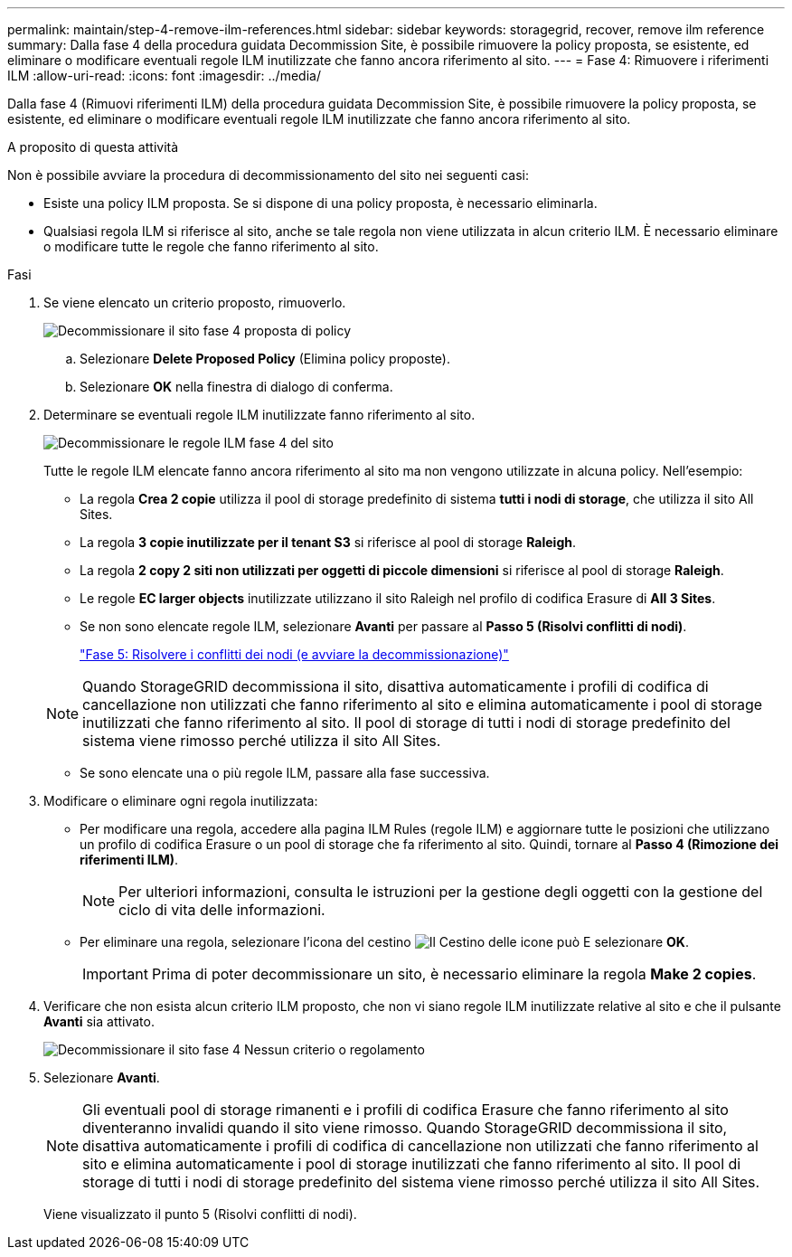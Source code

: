 ---
permalink: maintain/step-4-remove-ilm-references.html 
sidebar: sidebar 
keywords: storagegrid, recover, remove ilm reference 
summary: Dalla fase 4 della procedura guidata Decommission Site, è possibile rimuovere la policy proposta, se esistente, ed eliminare o modificare eventuali regole ILM inutilizzate che fanno ancora riferimento al sito. 
---
= Fase 4: Rimuovere i riferimenti ILM
:allow-uri-read: 
:icons: font
:imagesdir: ../media/


[role="lead"]
Dalla fase 4 (Rimuovi riferimenti ILM) della procedura guidata Decommission Site, è possibile rimuovere la policy proposta, se esistente, ed eliminare o modificare eventuali regole ILM inutilizzate che fanno ancora riferimento al sito.

.A proposito di questa attività
Non è possibile avviare la procedura di decommissionamento del sito nei seguenti casi:

* Esiste una policy ILM proposta. Se si dispone di una policy proposta, è necessario eliminarla.
* Qualsiasi regola ILM si riferisce al sito, anche se tale regola non viene utilizzata in alcun criterio ILM. È necessario eliminare o modificare tutte le regole che fanno riferimento al sito.


.Fasi
. Se viene elencato un criterio proposto, rimuoverlo.
+
image::../media/decommission_site_step_4_proposed_policy.png[Decommissionare il sito fase 4 proposta di policy]

+
.. Selezionare *Delete Proposed Policy* (Elimina policy proposte).
.. Selezionare *OK* nella finestra di dialogo di conferma.


. Determinare se eventuali regole ILM inutilizzate fanno riferimento al sito.
+
image::../media/decommission_site_step_4_ilm_rules.png[Decommissionare le regole ILM fase 4 del sito]

+
Tutte le regole ILM elencate fanno ancora riferimento al sito ma non vengono utilizzate in alcuna policy. Nell'esempio:

+
** La regola *Crea 2 copie* utilizza il pool di storage predefinito di sistema *tutti i nodi di storage*, che utilizza il sito All Sites.
** La regola *3 copie inutilizzate per il tenant S3* si riferisce al pool di storage *Raleigh*.
** La regola *2 copy 2 siti non utilizzati per oggetti di piccole dimensioni* si riferisce al pool di storage *Raleigh*.
** Le regole *EC larger objects* inutilizzate utilizzano il sito Raleigh nel profilo di codifica Erasure di *All 3 Sites*.
** Se non sono elencate regole ILM, selezionare *Avanti* per passare al *Passo 5 (Risolvi conflitti di nodi)*.
+
link:step-5-resolve-node-conflicts.html["Fase 5: Risolvere i conflitti dei nodi (e avviare la decommissionazione)"]

+

NOTE: Quando StorageGRID decommissiona il sito, disattiva automaticamente i profili di codifica di cancellazione non utilizzati che fanno riferimento al sito e elimina automaticamente i pool di storage inutilizzati che fanno riferimento al sito. Il pool di storage di tutti i nodi di storage predefinito del sistema viene rimosso perché utilizza il sito All Sites.

** Se sono elencate una o più regole ILM, passare alla fase successiva.


. Modificare o eliminare ogni regola inutilizzata:
+
** Per modificare una regola, accedere alla pagina ILM Rules (regole ILM) e aggiornare tutte le posizioni che utilizzano un profilo di codifica Erasure o un pool di storage che fa riferimento al sito. Quindi, tornare al *Passo 4 (Rimozione dei riferimenti ILM)*.
+

NOTE: Per ulteriori informazioni, consulta le istruzioni per la gestione degli oggetti con la gestione del ciclo di vita delle informazioni.

** Per eliminare una regola, selezionare l'icona del cestino image:../media/icon_trash_can.png["Il Cestino delle icone può"] E selezionare *OK*.
+

IMPORTANT: Prima di poter decommissionare un sito, è necessario eliminare la regola *Make 2 copies*.



. Verificare che non esista alcun criterio ILM proposto, che non vi siano regole ILM inutilizzate relative al sito e che il pulsante *Avanti* sia attivato.
+
image::../media/decommission_site_step_4_no_policy_or_rules.png[Decommissionare il sito fase 4 Nessun criterio o regolamento]

. Selezionare *Avanti*.
+

NOTE: Gli eventuali pool di storage rimanenti e i profili di codifica Erasure che fanno riferimento al sito diventeranno invalidi quando il sito viene rimosso. Quando StorageGRID decommissiona il sito, disattiva automaticamente i profili di codifica di cancellazione non utilizzati che fanno riferimento al sito e elimina automaticamente i pool di storage inutilizzati che fanno riferimento al sito. Il pool di storage di tutti i nodi di storage predefinito del sistema viene rimosso perché utilizza il sito All Sites.

+
Viene visualizzato il punto 5 (Risolvi conflitti di nodi).


